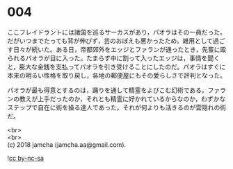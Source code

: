 #+OPTIONS: toc:nil
#+OPTIONS: \n:t

* 004

  ここフレイドラントには諸国を巡るサーカスがあり，パオラはその一員だった。だがいつまでたっても背が伸びず，芸のおぼえも悪かったため，雑用として過ごす日々が続いた。ある日，帝都郊外をエッジとファランが通ったとき，先輩に殴られるパオラが目に入った。たまらず中に割って入ったエッジは，事情を聞くと，膨大な金銭を支払ってパオラを引き受けることにしたのだ。パオラはすぐに本来の明るい性格を取り戻し，各地の郵便屋にもその愛らしさで評判となった。

  パオラが最も得意とするのは，踊りを通して精霊をよびこむ幻術である。ファランの教えが上手だったのか，それとも精霊に好かれているからなのか，わずかなステップで自在に術を操る達人であった。それが何よりも活きるのが雲隠れの術だ。

  <br>
  <br>
  (c) 2018 jamcha (jamcha.aa@gmail.com).

  ![[http://i.creativecommons.org/l/by-nc-sa/4.0/88x31.png][cc by-nc-sa]]
